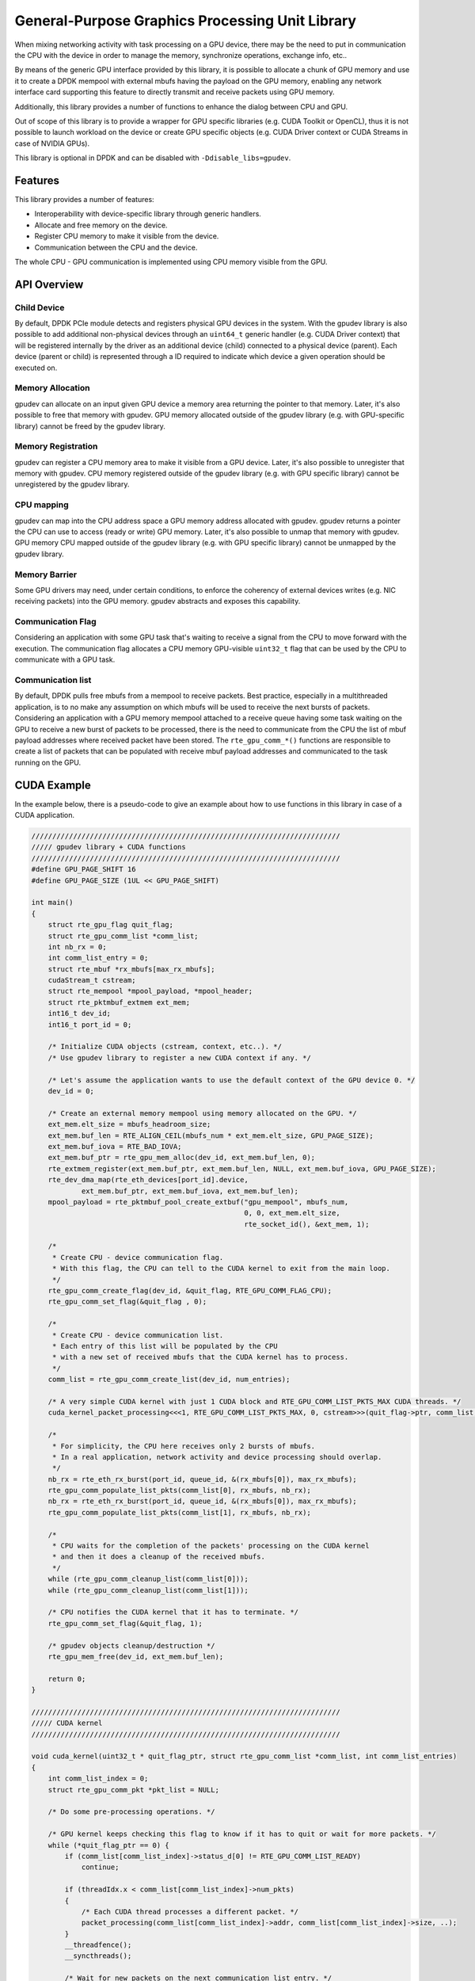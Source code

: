.. SPDX-License-Identifier: BSD-3-Clause
   Copyright (c) 2021 NVIDIA Corporation & Affiliates

General-Purpose Graphics Processing Unit Library
================================================

When mixing networking activity with task processing on a GPU device,
there may be the need to put in communication the CPU with the device
in order to manage the memory, synchronize operations, exchange info, etc..

By means of the generic GPU interface provided by this library,
it is possible to allocate a chunk of GPU memory and use it
to create a DPDK mempool with external mbufs having the payload
on the GPU memory, enabling any network interface card
supporting this feature
to directly transmit and receive packets using GPU memory.

Additionally, this library provides a number of functions
to enhance the dialog between CPU and GPU.

Out of scope of this library is to provide a wrapper for GPU specific libraries
(e.g. CUDA Toolkit or OpenCL), thus it is not possible to launch workload
on the device or create GPU specific objects
(e.g. CUDA Driver context or CUDA Streams in case of NVIDIA GPUs).

This library is optional in DPDK
and can be disabled with ``-Ddisable_libs=gpudev``.


Features
--------

This library provides a number of features:

- Interoperability with device-specific library through generic handlers.
- Allocate and free memory on the device.
- Register CPU memory to make it visible from the device.
- Communication between the CPU and the device.

The whole CPU - GPU communication is implemented
using CPU memory visible from the GPU.


API Overview
------------

Child Device
~~~~~~~~~~~~

By default, DPDK PCIe module detects and registers physical GPU devices
in the system.
With the gpudev library is also possible to add additional non-physical devices
through an ``uint64_t`` generic handler (e.g. CUDA Driver context)
that will be registered internally by the driver as an additional device (child)
connected to a physical device (parent).
Each device (parent or child) is represented through a ID
required to indicate which device a given operation should be executed on.

Memory Allocation
~~~~~~~~~~~~~~~~~

gpudev can allocate on an input given GPU device a memory area
returning the pointer to that memory.
Later, it's also possible to free that memory with gpudev.
GPU memory allocated outside of the gpudev library
(e.g. with GPU-specific library) cannot be freed by the gpudev library.

Memory Registration
~~~~~~~~~~~~~~~~~~~

gpudev can register a CPU memory area to make it visible from a GPU device.
Later, it's also possible to unregister that memory with gpudev.
CPU memory registered outside of the gpudev library
(e.g. with GPU specific library) cannot be unregistered by the gpudev library.

CPU mapping
~~~~~~~~~~~

gpudev can map into the CPU address space a GPU memory address allocated with gpudev.
gpudev returns a pointer the CPU can use to access (ready or write) GPU memory.
Later, it's also possible to unmap that memory with gpudev.
GPU memory CPU mapped outside of the gpudev library (e.g. with GPU specific library)
cannot be unmapped by the gpudev library.

Memory Barrier
~~~~~~~~~~~~~~

Some GPU drivers may need, under certain conditions,
to enforce the coherency of external devices writes (e.g. NIC receiving packets)
into the GPU memory.
gpudev abstracts and exposes this capability.

Communication Flag
~~~~~~~~~~~~~~~~~~

Considering an application with some GPU task
that's waiting to receive a signal from the CPU
to move forward with the execution.
The communication flag allocates a CPU memory GPU-visible ``uint32_t`` flag
that can be used by the CPU to communicate with a GPU task.

Communication list
~~~~~~~~~~~~~~~~~~

By default, DPDK pulls free mbufs from a mempool to receive packets.
Best practice, especially in a multithreaded application,
is to no make any assumption on which mbufs will be used
to receive the next bursts of packets.
Considering an application with a GPU memory mempool
attached to a receive queue having some task waiting on the GPU
to receive a new burst of packets to be processed,
there is the need to communicate from the CPU
the list of mbuf payload addresses where received packet have been stored.
The ``rte_gpu_comm_*()`` functions are responsible to create a list of packets
that can be populated with receive mbuf payload addresses
and communicated to the task running on the GPU.


CUDA Example
------------

In the example below, there is a pseudo-code to give an example
about how to use functions in this library in case of a CUDA application.

.. code-block:: c

   //////////////////////////////////////////////////////////////////////////
   ///// gpudev library + CUDA functions
   //////////////////////////////////////////////////////////////////////////
   #define GPU_PAGE_SHIFT 16
   #define GPU_PAGE_SIZE (1UL << GPU_PAGE_SHIFT)

   int main()
   {
       struct rte_gpu_flag quit_flag;
       struct rte_gpu_comm_list *comm_list;
       int nb_rx = 0;
       int comm_list_entry = 0;
       struct rte_mbuf *rx_mbufs[max_rx_mbufs];
       cudaStream_t cstream;
       struct rte_mempool *mpool_payload, *mpool_header;
       struct rte_pktmbuf_extmem ext_mem;
       int16_t dev_id;
       int16_t port_id = 0;

       /* Initialize CUDA objects (cstream, context, etc..). */
       /* Use gpudev library to register a new CUDA context if any. */

       /* Let's assume the application wants to use the default context of the GPU device 0. */
       dev_id = 0;

       /* Create an external memory mempool using memory allocated on the GPU. */
       ext_mem.elt_size = mbufs_headroom_size;
       ext_mem.buf_len = RTE_ALIGN_CEIL(mbufs_num * ext_mem.elt_size, GPU_PAGE_SIZE);
       ext_mem.buf_iova = RTE_BAD_IOVA;
       ext_mem.buf_ptr = rte_gpu_mem_alloc(dev_id, ext_mem.buf_len, 0);
       rte_extmem_register(ext_mem.buf_ptr, ext_mem.buf_len, NULL, ext_mem.buf_iova, GPU_PAGE_SIZE);
       rte_dev_dma_map(rte_eth_devices[port_id].device,
               ext_mem.buf_ptr, ext_mem.buf_iova, ext_mem.buf_len);
       mpool_payload = rte_pktmbuf_pool_create_extbuf("gpu_mempool", mbufs_num,
                                                      0, 0, ext_mem.elt_size,
                                                      rte_socket_id(), &ext_mem, 1);

       /*
        * Create CPU - device communication flag.
        * With this flag, the CPU can tell to the CUDA kernel to exit from the main loop.
        */
       rte_gpu_comm_create_flag(dev_id, &quit_flag, RTE_GPU_COMM_FLAG_CPU);
       rte_gpu_comm_set_flag(&quit_flag , 0);

       /*
        * Create CPU - device communication list.
        * Each entry of this list will be populated by the CPU
        * with a new set of received mbufs that the CUDA kernel has to process.
        */
       comm_list = rte_gpu_comm_create_list(dev_id, num_entries);

       /* A very simple CUDA kernel with just 1 CUDA block and RTE_GPU_COMM_LIST_PKTS_MAX CUDA threads. */
       cuda_kernel_packet_processing<<<1, RTE_GPU_COMM_LIST_PKTS_MAX, 0, cstream>>>(quit_flag->ptr, comm_list, num_entries, ...);

       /*
        * For simplicity, the CPU here receives only 2 bursts of mbufs.
        * In a real application, network activity and device processing should overlap.
        */
       nb_rx = rte_eth_rx_burst(port_id, queue_id, &(rx_mbufs[0]), max_rx_mbufs);
       rte_gpu_comm_populate_list_pkts(comm_list[0], rx_mbufs, nb_rx);
       nb_rx = rte_eth_rx_burst(port_id, queue_id, &(rx_mbufs[0]), max_rx_mbufs);
       rte_gpu_comm_populate_list_pkts(comm_list[1], rx_mbufs, nb_rx);

       /*
        * CPU waits for the completion of the packets' processing on the CUDA kernel
        * and then it does a cleanup of the received mbufs.
        */
       while (rte_gpu_comm_cleanup_list(comm_list[0]));
       while (rte_gpu_comm_cleanup_list(comm_list[1]));

       /* CPU notifies the CUDA kernel that it has to terminate. */
       rte_gpu_comm_set_flag(&quit_flag, 1);

       /* gpudev objects cleanup/destruction */
       rte_gpu_mem_free(dev_id, ext_mem.buf_len);

       return 0;
   }

   //////////////////////////////////////////////////////////////////////////
   ///// CUDA kernel
   //////////////////////////////////////////////////////////////////////////

   void cuda_kernel(uint32_t * quit_flag_ptr, struct rte_gpu_comm_list *comm_list, int comm_list_entries)
   {
       int comm_list_index = 0;
       struct rte_gpu_comm_pkt *pkt_list = NULL;

       /* Do some pre-processing operations. */

       /* GPU kernel keeps checking this flag to know if it has to quit or wait for more packets. */
       while (*quit_flag_ptr == 0) {
           if (comm_list[comm_list_index]->status_d[0] != RTE_GPU_COMM_LIST_READY)
               continue;

           if (threadIdx.x < comm_list[comm_list_index]->num_pkts)
           {
               /* Each CUDA thread processes a different packet. */
               packet_processing(comm_list[comm_list_index]->addr, comm_list[comm_list_index]->size, ..);
           }
           __threadfence();
           __syncthreads();

           /* Wait for new packets on the next communication list entry. */
           comm_list_index = (comm_list_index+1) % comm_list_entries;
       }

       /* Do some post-processing operations. */
   }
